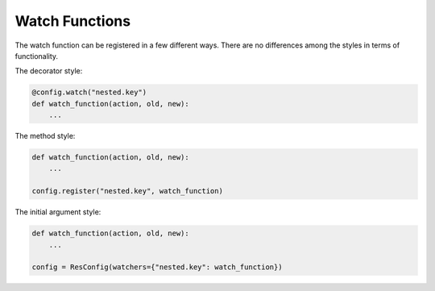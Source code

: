 =================
 Watch Functions
=================

The watch function can be registered in a few different ways. There
are no differences among the styles in terms of functionality.

The decorator style:

.. code-block:: python

    @config.watch("nested.key")
    def watch_function(action, old, new):
        ...

The method style:

.. code-block:: python

    def watch_function(action, old, new):
        ...

    config.register("nested.key", watch_function)

The initial argument style:

.. code-block:: python

    def watch_function(action, old, new):
        ...

    config = ResConfig(watchers={"nested.key": watch_function})
